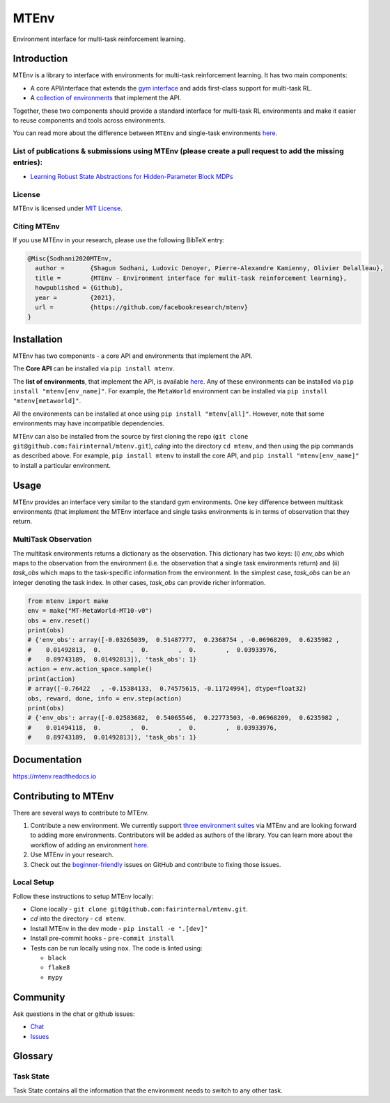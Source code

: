 MTEnv
=====

Environment interface for multi-task reinforcement learning.

Introduction
------------

MTEnv is a library to interface with environments for multi-task reinforcement learning. It has two main components:


* A core API/interface that extends the `gym interface <https://gym.openai.com/>`_ and adds first-class support for multi-task RL.

* A `collection of environments <http://localhost:8000/pages/envs.html>`_ that implement the API.

Together, these two components should provide a standard interface for multi-task RL environments and make it easier to reuse components and tools across environments.

You can read more about the difference between ``MTEnv`` and single-task environments `here. <http://localhost:8000/pages/readme.html#multitask-observation>`_

List of publications & submissions using MTEnv (please create a pull request to add the missing entries):
^^^^^^^^^^^^^^^^^^^^^^^^^^^^^^^^^^^^^^^^^^^^^^^^^^^^^^^^^^^^^^^^^^^^^^^^^^^^^^^^^^^^^^^^^^^^^^^^^^^^^^^^^


* `Learning Robust State Abstractions for Hidden-Parameter Block MDPs <https://arxiv.org/abs/2007.07206>`_

License
^^^^^^^

MTEnv is licensed under `MIT License <LICENSE>`_.

Citing MTEnv
^^^^^^^^^^^^

If you use MTEnv in your research, please use the following BibTeX entry:

.. code-block::

   @Misc{Sodhani2020MTEnv,
     author =       {Shagun Sodhani, Ludovic Denoyer, Pierre-Alexandre Kamienny, Olivier Delalleau},
     title =        {MTEnv - Environment interface for mulit-task reinforcement learning},
     howpublished = {Github},
     year =         {2021},
     url =          {https://github.com/facebookresearch/mtenv}
   }

Installation
------------

MTEnv has two components - a core API and environments that implement the API.

The **Core API** can be installed via ``pip install mtenv``. 

The **list of environments**\ , that implement the API, is available `here <http://localhost:8000/pages/envs.html>`_. Any of these environments can be installed via ``pip install "mtenv[env_name]"``. For example, the ``MetaWorld`` environment can be installed via ``pip install "mtenv[metaworld]"``.

All the environments can be installed at once using ``pip install "mtenv[all]"``. However, note that some environments may have incompatible dependencies.

MTEnv can also be installed from the source by first cloning the repo (\ ``git clone git@github.com:fairinternal/mtenv.git``\ ), *cding* into the directory ``cd mtenv``\ , and then using the pip commands as described above. For example, ``pip install mtenv`` to install the core API, and ``pip install "mtenv[env_name]"`` to install a particular environment.

Usage
------------

MTEnv provides an interface very similar to the standard gym environments.
One key difference between multitask environments (that implement the MTEnv
interface and single tasks environments is in terms of observation that
they return.

.. _multitask_observation:

MultiTask Observation
^^^^^^^^^^^^^^^^^^^^^

The multitask environments returns a dictionary as the observation. This
dictionary has two keys: (i) `env_obs` which maps to the observation from
the environment (i.e. the observation that a single task environments return)
and (ii) `task_obs` which maps to the task-specific information from the
environment. In the simplest case, `task_obs` can be an integer denoting
the task index. In other cases, `task_obs` can provide richer information.

.. code-block:: python

    from mtenv import make
    env = make("MT-MetaWorld-MT10-v0")
    obs = env.reset()
    print(obs)
    # {'env_obs': array([-0.03265039,  0.51487777,  0.2368754 , -0.06968209,  0.6235982 ,
    #    0.01492813,  0.        ,  0.        ,  0.        ,  0.03933976,
    #    0.89743189,  0.01492813]), 'task_obs': 1}
    action = env.action_space.sample()
    print(action)
    # array([-0.76422   , -0.15384133,  0.74575615, -0.11724994], dtype=float32)
    obs, reward, done, info = env.step(action)
    print(obs)
    # {'env_obs': array([-0.02583682,  0.54065546,  0.22773503, -0.06968209,  0.6235982 ,
    #    0.01494118,  0.        ,  0.        ,  0.        ,  0.03933976,
    #    0.89743189,  0.01492813]), 'task_obs': 1}



Documentation
-------------

`https://mtenv.readthedocs.io <https://mtenv.readthedocs.io>`_

Contributing to MTEnv
---------------------

There are several ways to contribute to MTEnv.


#. 
   Contribute a new environment. We currently support `three environment suites <http://localhost:8000/pages/envs.html>`_ via MTEnv and are looking forward to adding more environments. Contributors will be added as authors of the library. You can learn more about the workflow of adding an environment `here. <https://github.com>`_

#. 
   Use MTEnv in your research.

#. 
   Check out the `beginner-friendly <https://github.com>`_ issues on GitHub and contribute to fixing those issues.

Local Setup
^^^^^^^^^^^

Follow these instructions to setup MTEnv locally:


* Clone locally - ``git clone git@github.com:fairinternal/mtenv.git``.
* *cd* into the directory - ``cd mtenv``.
* Install MTEnv in the dev mode - ``pip install -e ".[dev]"``
* Install pre-commit hooks - ``pre-commit install``
* Tests can be run locally using ``nox``. The code is linted using:

  * ``black``
  * ``flake8``
  * ``mypy``

Community
---------

Ask questions in the chat or github issues:


* `Chat <https://mtenv.zulipchat.com>`_
* `Issues <https://https://github.com/facebookresearch/mtenv/issues>`_

Glossary
--------

.. _task_state:

Task State
^^^^^^^^^^

Task State contains all the information that the environment needs to
switch to any other task.